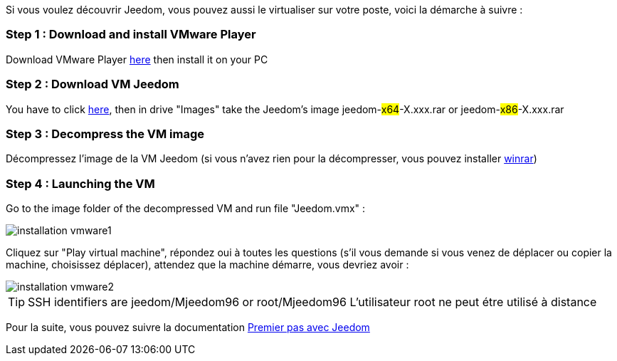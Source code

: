 Si vous voulez découvrir Jeedom, vous pouvez aussi le virtualiser sur votre poste, voici la démarche à suivre :

=== Step 1 : Download and install VMware Player

Download VMware Player link:https://download3.vmware.com/software/player/file/VMware-player-12.0.0-2985596.exe[here] then install it on your PC

=== Step 2 : Download VM Jeedom

You have to click  link:https://app.box.com/s/ijyxkntjjip9x4oue2xqdi53r4sh8ent[here], then in drive "Images" take the Jeedom's image jeedom-#x64#-X.xxx.rar or jeedom-#x86#-X.xxx.rar

=== Step 3 : Decompress the VM image

Décompressez l'image de la VM Jeedom (si vous n'avez rien pour la décompresser, vous pouvez installer link:http://www.clubic.com/telecharger-fiche9632-winrar.html[winrar])

=== Step 4 : Launching the VM

Go to the image folder of the decompressed VM and run file "Jeedom.vmx" : 

image::../images/installation_vmware1.jpg[]

Cliquez sur "Play virtual machine", répondez oui à toutes les questions (s’il vous demande si vous venez de déplacer ou copier la machine, choisissez déplacer), attendez que la machine démarre, vous devriez avoir : 

image::../images/installation_vmware2.jpg[]

[TIP]
SSH identifiers are jeedom/Mjeedom96 or root/Mjeedom96
L'utilisateur root ne peut étre utilisé à distance

Pour la suite, vous pouvez suivre la documentation https://github.com/jeedom/documentation/blob/master/premiers-pas/fr_FR/index.asciidoc[Premier pas avec Jeedom]